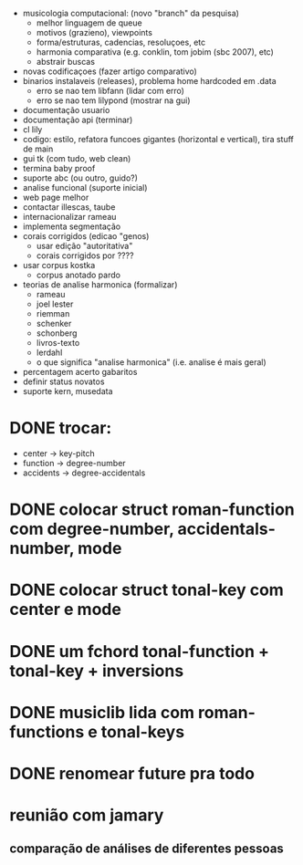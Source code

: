 - musicologia computacional: (novo "branch" da pesquisa)
  - melhor linguagem de queue
  - motivos (grazieno), viewpoints
  - forma/estruturas, cadencias, resoluçoes, etc
  - harmonia comparativa (e.g. conklin, tom jobim (sbc 2007), etc)
  - abstrair buscas
- novas codificaçoes (fazer artigo comparativo)
- binarios instalaveis (releases), problema home hardcoded em .data
  - erro se nao tem libfann (lidar com erro)
  - erro se nao tem lilypond (mostrar na gui)
- documentação usuario
- documentação api (terminar)
- cl lily
- codigo: estilo, refatora funcoes gigantes (horizontal e vertical),
  tira stuff de main
- gui tk (com tudo, web clean)
- termina baby proof
- suporte abc (ou outro, guido?)
- analise funcional (suporte inicial)
- web page melhor
- contactar illescas, taube
- internacionalizar rameau
- implementa segmentação
- corais corrigidos (edicao "genos)
  - usar edição "autoritativa"
  - corais corrigidos por ????
- usar corpus kostka
  - corpus anotado pardo
- teorias de analise harmonica (formalizar)
  - rameau
  - joel lester
  - riemman
  - schenker
  - schonberg
  - livros-texto
  - lerdahl
  - o que significa "analise harmonica" (i.e. analise é mais geral)
- percentagem acerto gabaritos
- definir status novatos
- suporte kern, musedata


* DONE trocar:
  - center    -> key-pitch
  - function  -> degree-number
  - accidents -> degree-accidentals
* DONE colocar struct roman-function com degree-number, accidentals-number, mode
* DONE colocar struct tonal-key com center e mode
* DONE um fchord tonal-function + tonal-key + inversions
* DONE musiclib lida com roman-functions e tonal-keys
* DONE renomear future pra todo
* reunião com jamary
** comparação de análises de diferentes pessoas
